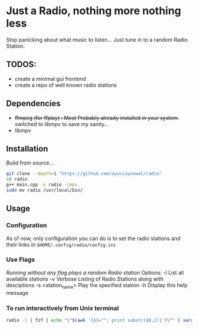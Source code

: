 * Just a Radio, nothing more nothing less
Stop panicking about what music to listen... Just tune in to a random Radio Station.
** TODOS:
	+ create a minimal gui frontend
	+ create a repo of well known radio stations
** Dependencies 
+ +ffmpeg (for ffplay) : Most Probably already installed in your system.+
          switched to libmpv to save my sanity...
+ libmpv
** Installation
Build from source...
#+begin_src sh
	git clone --depth=1 "https://github.com/ayusjayaswal/radio"
	cd radio
	g++ main.cpp -o radio -lmpv
	sudo mv radio /usr/local/bin/
#+end_src
** Usage
*** Configuration
As of now, only configuration you can do is to set the radio stations and their links in =$HOME/.config/radio/config.ini=
*** Use Flags
/Running without any flag plays a random Radio station/
Options:
  -l                 List all available stations
  -v                 Verbose Listing of Radio Stations along with desciptions
  -s <station_name>  Play the specified station
  -h                 Display this help message

*** To run interactively from Unix terminal 
#+begin_src sh
radio -l | fzf | echo "\"$(awk '{$1=""; print substr($0,2)}')\"" | xargs -r radio -s
#+end_src
